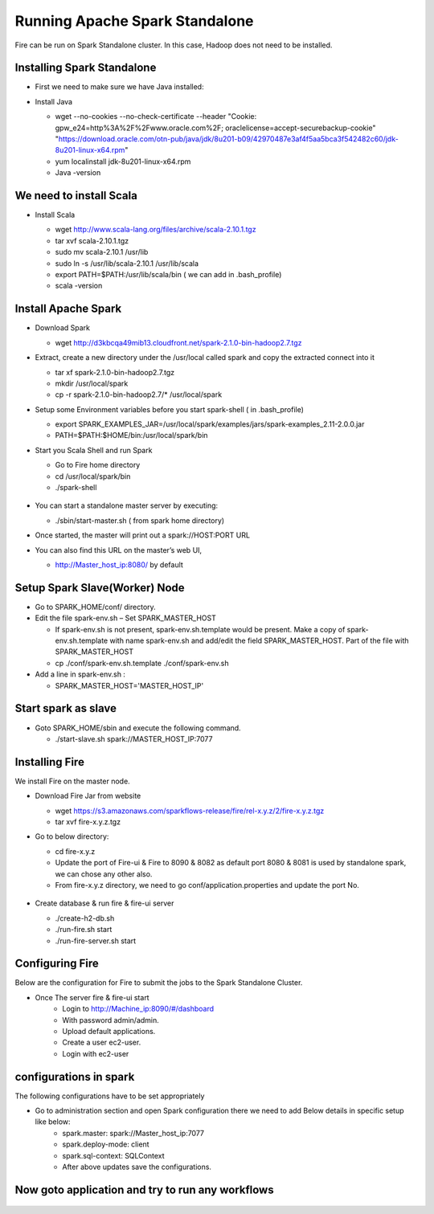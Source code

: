 Running Apache Spark Standalone
=======================

Fire can be run on Spark Standalone cluster. In this case, Hadoop does not need to be installed.

Installing Spark Standalone
---------------------------

- First we need to make sure we have Java installed:
- Install Java 

  - wget --no-cookies --no-check-certificate --header "Cookie: gpw_e24=http%3A%2F%2Fwww.oracle.com%2F; oraclelicense=accept-securebackup-cookie" "https://download.oracle.com/otn-pub/java/jdk/8u201-b09/42970487e3af4f5aa5bca3f542482c60/jdk-8u201-linux-x64.rpm"
  - yum localinstall jdk-8u201-linux-x64.rpm
  - Java -version
  
  .. figure:: ../_assets/user-guide/spark_standalone_java_version.PNG
   :scale: 100%
   :alt: Standalone spark
   :align: center
   

We need to install Scala
---------------------------

- Install Scala

  - wget http://www.scala-lang.org/files/archive/scala-2.10.1.tgz
  - tar xvf scala-2.10.1.tgz
  - sudo mv scala-2.10.1 /usr/lib
  - sudo ln -s /usr/lib/scala-2.10.1 /usr/lib/scala
  - export PATH=$PATH:/usr/lib/scala/bin ( we can add in .bash_profile)
  - scala -version
  
  
  .. figure:: ../_assets/user-guide/spark_standalone_scala_version.PNG
   :scale: 100%
   :alt: Standalone spark
   :align: center
   

Install Apache Spark
--------------------

- Download Spark

  - wget http://d3kbcqa49mib13.cloudfront.net/spark-2.1.0-bin-hadoop2.7.tgz

- Extract, create a new directory under the /usr/local called spark and copy the extracted connect into it

  - tar xf spark-2.1.0-bin-hadoop2.7.tgz
  - mkdir /usr/local/spark
  - cp -r spark-2.1.0-bin-hadoop2.7/* /usr/local/spark

- Setup some Environment variables before you start spark-shell ( in .bash_profile)

  - export SPARK_EXAMPLES_JAR=/usr/local/spark/examples/jars/spark-examples_2.11-2.0.0.jar
  - PATH=$PATH:$HOME/bin:/usr/local/spark/bin

- Start you Scala Shell and run  Spark

  - Go to Fire home directory
  - cd /usr/local/spark/bin
  - ./spark-shell
  
  .. figure:: ../_assets/user-guide/spark_standalone_spark_version.PNG
   :scale: 100%
   :alt: Standalone spark
   :align: center
  
  
- You can start a standalone master server by executing:

  - ./sbin/start-master.sh  ( from spark home directory)

- Once started, the master will print out a spark://HOST:PORT URL
- You can also find this URL on the master’s web UI, 

  -  http://Master_host_ip:8080/ by default
  
  
  
  .. figure:: ../_assets/user-guide/spark_standalone_master_url.PNG
   :scale: 100%
   :alt: Standalone spark
   :align: center

Setup Spark Slave(Worker) Node
------------------------------

- Go to SPARK_HOME/conf/ directory.
- Edit the file spark-env.sh – Set SPARK_MASTER_HOST

  - If spark-env.sh is not present, spark-env.sh.template would be present. Make a copy of spark-env.sh.template with name spark-env.sh and add/edit the field SPARK_MASTER_HOST. Part of the file with SPARK_MASTER_HOST
  - cp ./conf/spark-env.sh.template ./conf/spark-env.sh
- Add a line in spark-env.sh :

  - SPARK_MASTER_HOST='MASTER_HOST_IP' 

Start spark as slave
-----------------------

- Goto SPARK_HOME/sbin and execute the following command.

  - ./start-slave.sh spark://MASTER_HOST_IP:7077 


Installing Fire
---------------

We install Fire on the master node.

- Download Fire Jar from website

  - wget https://s3.amazonaws.com/sparkflows-release/fire/rel-x.y.z/2/fire-x.y.z.tgz
  - tar xvf fire-x.y.z.tgz

- Go to below directory:

  - cd fire-x.y.z
  - Update the port of Fire-ui & Fire to 8090 & 8082 as default port 8080 & 8081 is used by standalone spark, we can chose any other also.
  - From fire-x.y.z directory, we need to go conf/application.properties and update the port No.
  
  .. figure:: ../_assets/user-guide/spark_standalone_port_configurations.PNG
   :scale: 100%
   :alt: Standalone spark
   :align: center

- Create database & run fire & fire-ui server

  - ./create-h2-db.sh
  - ./run-fire.sh start
  - ./run-fire-server.sh start


Configuring Fire
----------------

Below are the configuration for Fire to submit the jobs to the Spark Standalone Cluster.

- Once The server fire & fire-ui start
   - Login to http://Machine_ip:8090/#/dashboard
   - With password admin/admin.
   - Upload default applications.
   - Create a user ec2-user.
   - Login with ec2-user
  
configurations in spark 
------------------------

The following configurations have to be set appropriately

- Go to administration section and open Spark configuration there we need to add Below details in specific setup like below:
   - spark.master: spark://Master_host_ip:7077
   - spark.deploy-mode: client
   - spark.sql-context: SQLContext
   - After above updates save the configurations.

  .. figure:: ../_assets/user-guide/spark_configuration_standalonespark.PNG
   :scale: 100%
   :alt: Standalone spark
   :align: center


Now goto application and try to run any workflows
-------------------------------------------------------

  .. figure:: ../_assets/user-guide/spark_standalone_workflow_executions.PNG
   :scale: 100%
   :alt: Standalone spark
   :align: center
